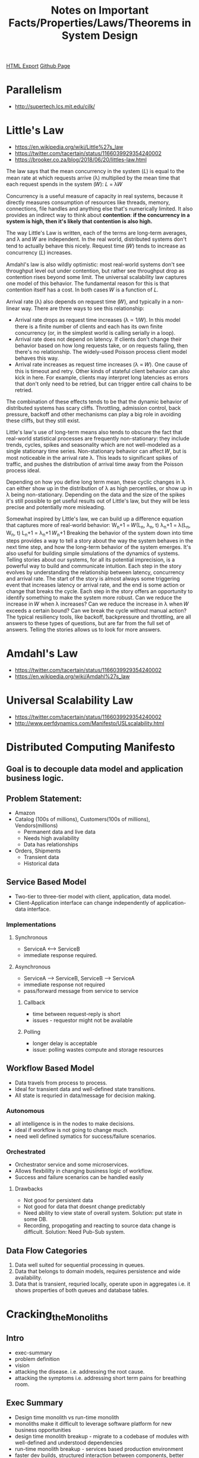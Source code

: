 #+TITLE: Notes on Important Facts/Properties/Laws/Theorems in System Design
#+STARTUP: indent
[[./systems.design.html][HTML Export]]
[[https://github.com/ornash/notes/blob/master/engineering/systems-design.org][Github Page]]

* Parallelism
  - http://supertech.lcs.mit.edu/cilk/

* Little's Law
  - https://en.wikipedia.org/wiki/Little%27s_law
  - https://twitter.com/tacertain/status/1166039929354240002
  - https://brooker.co.za/blog/2018/06/20/littles-law.html
  The law says that the mean concurrency in the system (𝐿) is equal to the mean rate at which requests arrive (λ)
  multiplied by the mean time that each request spends in the system (𝑊): 𝐿 = λ𝑊
  
  Concurrency is a useful measure of capacity in real systems, because it directly measures consumption of resources
  like threads, memory, connections, file handles and anything else that's numerically limited. It also provides an
  indirect way to think about *contention*: *if the concurrency in a system is high, then it's likely that contention is
  also high.*

  The way Little's Law is written, each of the terms are long-term averages, and λ and 𝑊 are independent. In the real
  world, distributed systems don't tend to actually behave this nicely. Request time (𝑊) tends to increase as
  concurrency (𝐿) increases.

  Amdahl's law is also wildly optimistic: most real-world systems don't see throughput level out under contention, but
  rather see throughput drop as contention rises beyond some limit. The universal scalability law captures one model of
  this behavior. The fundamental reason for this is that contention itself has a cost. In both cases 𝑊 is a function of
  𝐿.

  Arrival rate (λ) also depends on request time (𝑊), and typically in a non-linear way. There are three ways to see this
  relationship: 
  - Arrival rate drops as request time increases (λ ∝ 1/𝑊). In this model there is a finite number of clients and each
    has its own finite concurrency (or, in the simplest world is calling serially in a loop).
  - Arrival rate does not depend on latency. If clients don't change their behavior based on how long requests take, or
    on requests failing, then there's no relationship. The widely-used Poisson process client model behaves this way.
  - Arrival rate increases as request time increases (λ ∝ 𝑊). One cause of this is timeout and retry. Other kinds of
    stateful client behavior can also kick in here. For example, clients may interpret long latencies as errors that
    don't only need to be retried, but can trigger entire call chains to be retried.
  The combination of these effects tends to be that the dynamic behavior of distributed systems has scary
  cliffs. Throttling, admission control, back pressure, backoff and other mechanisms can play a big role in avoiding
  these cliffs, but they still exist. 

  Little's law's use of long-term means also tends to obscure the fact that real-world statistical processes are
  frequently non-stationary: they include trends, cycles, spikes and seasonality which are not well-modeled as a single
  stationary time series. Non-stationary behavior can affect 𝑊, but is most noticeable in the arrival rate λ. This leads
  to significant spikes of traffic, and pushes the distribution of arrival time away from the Poisson process ideal.

  Depending on how you define long term mean, these cyclic changes in λ can either show up in the distribution of λ as
  high percentiles, or show up in λ being non-stationary. Depending on the data and the size of the spikes it's still
  possible to get useful results out of Little's law, but they will be less precise and potentially more misleading.

  Somewhat inspired by Little's law, we can build up a difference equation that captures more of real-world behavior:
  W_n+1 = 𝑊(L_n, λ_n, t)
  λ_n+1 = λ(L_n, W_n, t)
  L_n+1 = λ_n+1 𝑊_n+1
  Breaking the behavior of the system down into time steps provides a way to tell a story about the way the system
  behaves in the next time step, and how the long-term behavior of the system emerges. It's also useful for building
  simple simulations of the dynamics of systems. Telling stories about our systems, for all its potential imprecision,
  is a powerful way to build and communicate intuition.
  Each step in the story evolves by understanding the relationship between latency, concurrency and arrival rate. The
  start of the story is almost always some triggering event that increases latency or arrival rate, and the end is some
  action or change that breaks the cycle. Each step in the story offers an opportunity to identify something to make the
  system more robust. Can we reduce the increase in 𝑊 when λ increases? Can we reduce the increase in λ when 𝑊 exceeds a
  certain bound? Can we break the cycle without manual action?
  The typical resiliency tools, like backoff, backpressure and throttling, are all answers to these types of questions,
  but are far from the full set of answers. Telling the stories allows us to look for more answers.

* Amdahl's Law
  - https://twitter.com/tacertain/status/1166039929354240002
  - https://en.wikipedia.org/wiki/Amdahl%27s_law

* Universal Scalability Law
  - https://twitter.com/tacertain/status/1166039929354240002
  - http://www.perfdynamics.com/Manifesto/USLscalability.html


* Distributed Computing Manifesto
** Goal is to decouple data model and application business logic.
** Problem Statement:
  - Amazon
  - Catalog (100s of millions), Customers(100s of millions), Vendors(millions)
    - Permanent data and live data
    - Needs high availability
    - Data has relationships
  - Orders, Shipments
    - Transient data
    - Historical data
** Service Based Model
- Two-tier to three-tier model with client, application, data model.
- Client-Application interface can change independently of application-data interface.
*** Implementations
**** Synchronous
- ServiceA <---> ServiceB
- immediate response required.
**** Asynchronous
- ServiceA ---> ServiceB, ServiceB ---> ServiceA
- immediate response not required
- pass/forward message from service to service
***** Callback
- time between request-reply is short
- issues - requestor might not be available
***** Polling
- longer delay is acceptable
- issue: polling wastes compute and storage resources
** Workflow Based Model
  - Data travels from process to process.
  - Ideal for transient data and well-defined state transitions.
  - All state is requried in data/message for decision making.
*** Autonomous
- all intelligence is in the nodes to make decisions.
- ideal if workflow is not going to change much.
- need well defined symatics for success/failure scenarios.
*** Orchestrated
- Orchestrator service and some microservices.
- Allows flexbililty in changing business logic of workflow.
- Success and failure scenarios can be handled easily
**** Drawbacks
- Not good for persistent data
- Not good for data that doesnt change predictably
- Need ability to view state of overall system. Solution: put state in some DB.
- Recording, propogating and reacting to source data change is difficult. Solution: Need Pub-Sub system.
** Data Flow Categories
1. Data well suited for sequential processing in queues.
2. Data that belongs to domain models, requires persistence and wide availability.
3. Data that is transient, requried locally, operate upon in aggregates i.e. it shows properties of both queues and
   database tables.

* Cracking_the_Monoliths
** Intro
- exec-summary
- problem definition
- vision
- attacking the disease. i.e. addressing the root cause.
- attacking the symptoms i.e. addressing short term pains for breathing room.
** Exec Summary
- Design time monolith vs run-time monolith
- monoliths make it difficult to leverage software platform for new business opportunities
- design time monolith breakup - migrate to a codebase of modules with well-defined and understood dependencies
- run-time monolith breakup - services based production environment
- faster dev builds, structured interaction between components, better isolation of compoents
** Problem - The monoliths
- pieces of codebase can’t be used independently
- although codebase is broken apart physically into modules, the dependencies between modules are not well organized,
  making it effectively impossible to use only the modules your application really requires. This the design time
  monolith.
- A run time monolith is an executable that is too big, and does too many things.
- Fragile run-time. Huge blast radius.
*** Symptoms
- executables are hard to deploy
- problems linking and debugging due to lack of memory
- People have to build all the source code
- shared ownership of code. shared ownership is no ownership
- share functionality at levels too close to the physical e.g. database schema or code level.
- Branching in the version control system is cumbersome.
- Changes take a long time to propagate to branches
- difficult to resolve dependencies between libraries
*** Costs
- lot of time is required to change line of code and rebuild executable
- executables too big to compile and link
- difficult to integrate and expose internal services to external parties on the internet
** Vision
- Large programs are bad. So use small programs.
- It’s the little decisions that count.
- Think about how you can break the system into services that run in separate executables that can fail and version
  independently.
- Change in our corporate behaviour.
*** Brazil
- Each library has a well defined owner (usually a group).
- Dependencies between libraries are explicit and enforced.
- Libraries can be versioned and deployed independently.
- Libraries have hierarchical structure.
- Libraries are shared via object code, not source code.
*** Service Based Architecture
- Break up the run time monoliths into bite sized chunks. Implement the chunks as services that are accessed via some
  kind of middleware.
- Monoliths become simple applications that call services to do their dirty work.
- Services are typically used by many applications; they are also used by each other.
- Services need to be as independent of one another as possible.
- Services communicate via middleware.
** Attacking the disease
** Attacking the symptoms
* Criteria for Choosing a Database

* Generic System Design Principles
** High Level
- *Elements of a good system*: primitives, means of combination and means of abstraction.
  - A good system defines a *language* people use to communicate with the system and with each other.
- Have you created *abstraction barriers*? Do you need them?
- Don't design using a flowchart but use *information hiding* as a principle.
- Dont just design good abstractions also design good *data structures* to support those abstractions.
- Use *wishful thinking* as a principle for designing abstractions.
- Do you need a *name or store* for your data?
- Should *storage and computation* be together or separate?
- What are the *constructors, selectors, and mutators*? or CRUD or PUT/GET/DELETE/POST.
- Should the application use *end-to-end* or *component based* philosophy?
- Two main criteria of any system design:
  1. We want to be able to make *changes* to system in future.
  2. We want to be able to *prove them correct*.
- Design for *change*.
  - Ask, what are the assumptions? Then reason about what *assumptions* are going to change.
  - Ask, what is the *rate of change* of various components?
- Ask, what *kind of application* are you designing?
  - simulation, constraint system, database, real-time system, batch processing, stream processing etc.
- Service/System/REST APIs should be simple, understadable, extensible, idempotent and stateless if possible.
- *Evolve through data*, data lives longer than code.
- *Command query segragation*

** Low Level
- Computer programs and computational processes.
- Avoid unnecessary work. If not, reduce unnecessary work. Parallelize. Compress.
- *Elements of a good system*: primitives, means of combination and means of abstraction.
  - A good system defines a *language* people use to communicate with the system and with each other.
  - A good programming language allows the programmer to think better.
  - Similary, good software should allow its users to think and therefore work better.
- There is no difference between *code and data*. Don't treat them differently.
- Give it a *name*.
- *Decompose(take derivative)* system down to its smallest useful parts and then build up.
- *Return procedures* when you know what the operation is but dont have all the arguments available. This allows
  manipulation of procedures and delaying their application until all arguments are available.
- *Accept procedures* as arguments to implement something generic. *Return procedures* to allow procedure manipulation
  as objects and delayed execution.
- Don't design using a flowchart but use *information hiding* as a principle.
- Dont just design good abstractions also design good *data structures* to support those abstractions.
- Use *wishful thinking* as a principle for designing abstractions.
- *Data abstraction* isolate part of program that represent data objects from parts that use data objects.
  - involes defining *concrete representation* that is independent of its usage and *constructors, selectors* for usage.
- Just *constructors and selectors* are not enough, definition of data should also involve conditions that these
  procedures must fulfill in order to be a valid representation of that data.
- Have you created *abstraction barriers*? Do you need them?
- Setup and use the data abstractions with *closure property*.
- Write programs for computers as well as other programmers.
- Define *conventional interface* where you can.
- Provide *transforms* (to itself) for immutable data in addition to *constructors, selectors and preconditions*.
- *Multiple representations* of data exits, therefore besides isolating representation from use, abstraction barriers
  should:
  1. isolate different design choices from each other
  2. permit different choices to coexist in a single program
  3. permit programmers to incorporate modules into larger systems additively without redesign/reimplementation.
- *Abstraction barriers* provide horizontal separation and *Multiple Representations* provide vertical separation.
- Choose between *calling things* (Coral) vs *message passing* (REST).
- Use *coercion* to implement systems with generic operations. Coercion on type tower is easier than a type tree.
- Do you need a *name or store* for your value?
- Mutation itself isn't bad, it is better design choice sometimes. It is the system design choices it forces you to take
  realted to time and space complexity, readability, maintainability, abstraction etc. result in a bad system.
- Similarly immutability isn't always good, it too can lead to bad design in some cases. e.g. try to implement Queue
  with immutable data structures.
- Compound data is used to model real-world objects that have several aspects. We achieve data abstraction over these
  compound data objects by using *constructors, selectors, and mutators*.
- Mutators introduce *state* into the objects which then become dependent on *time*. Therefore, mutate only if
  absolultely necessary. You go from relying on value of variable x to value of x(t) where t is time.
- Along with asking whether you need a *name or a store* for value, you can also ask does the value change over time and
  if so, how. This can guide your mutable vs immutable design decision.
- Design at an abstract level without notion of actual time, introduce actual time when absolutely necessary.
- Use *connecting procedures* if necessary to prevent two ore more objects from knowing about each other.
- Ask, what *kind of application* are you designing?
  - simulation, constraint system, database, real-time system, batch processing, stream processing etc.
- Things in the real/physical world happen concurrently, therefore, computational processes too should be able to model
  *concurrent real world behaviour*. Write programs from the get-go as if they were to be executed concurrently.
- Three ways of modeling systems: *immutable, mutable, concurrent*. Immutable and immutable-concurrent modeling is
  relatively easy. Just mutable modeling is also easy. mutable-concurrent modeling difficult but essential.
- Can you reduce system requirement from "no two processes that change any shared state variables can occur at the same
  time" to "a concurrent system should produce the same result as if the processes had run sequentially in some order".
- Mutations using assignment is not the only way to model "state", *streams with delayed evaluation* offer another
  approach for modeling state but it comes with its own problems.
- Slight change in approach at lower level can have huge impact at higher levels. *Streams and implicit streams*.
- 


*** Concurrent Systems 
- Use serialization to control access to shared variables. Serialization is implemented using mutex.
- 

** What do we want to do with systems while building and after building them?
*** Low level
- it is all about people, software systems should let them work and think better.
- name them
- modular
- good abstractions
- good data structure
- test and prove them correct
- end-to-end test
- writing programs for computers as well as other programmers.
- allow additive evolution

*** High level
- all properties of low level
- develop parallely with speed and agility
- deploy and govern independently
- monitor them and react when they fail
- fault tolerant, resilient
- sync data between them
- lower costs and maintenance
- generalize systems so that they can be used in other places

** Operational Excellence Philisophy
*** Cultivate "always improve" mentality because everything can be improved.
*** Development and Testing
- Enable single machine deployment of service so it is easy to test the whole thing. If it is not, engineers will lie/assume
  that they tested it.
- Design for incremental release or evolution.
- Deal with failures/exceptions/timeouts in other services. Think about blast radius.
*** Deployment
- Ship frequently and allow rollback.
- One-box setup. Limit blast radius.
*** Production
- What are the costs of running *operations*? Hardware costs are the highest. Maintenance is next
- Dont make people do boring *on-call/operations* tasks. Even the best will make mistake because it is boring.
- Causes of *failure* in order of frequency (1. software, 2. people, 3. hardware)
- Produce events, *monitor* them, and keep tuning how many alerts you create.. not too many, not too
  less.. Check customer-issue/alert ratio..
- Bug reproduction is difficult, drop enough system state in the logs so that you can figure whats going on.
- Create a runbook.
- Evolve through data, data lives longer than code.
- ?versioning of data and apis best practices. canary. API gateway.
- ?beta/gamma/prod environments best practices. one box.
**** Handling Scale
- Provision server/DB capacity early. Plan for traffic spikes and growth rates.
- Setup fail overs and replica in multi region/AZ.
- Prewarm load balancers.
- Load and performance tests. Chaos monkey.
**** Monitoring Systems
- Allow OODA.
- Should allow 
  - observability - birds eye view of all systems
  - reliability - monitoring system itself should be reliable
  - performance - latency and statleness should be minimal
  - usability - anyone at company should be able to use it
- Metrics
  - Annotation library and standard APIs
  - Include cpu, memory, disk space, network i/o.
  - Include latency, throughput, errors, p50, p90, p99
  - Include success, data type/source, error code, domain-specific id
  - Include release version, environment, region
  - DB CPU, connection, write/read throughput, latency, queue size.
- Dashboards
*** Production Issue Handling and COE
- 5 Whys?
- Root cause analysis and remediation is a must.


** Team Leading Philisophy
- Strive for simplicity.
- Teach them and respect them. They are already the best just guide them.
- You cannot control other people, you can only guide them.
- Teach them about trade-offs because thats a major portion of daily decision making.
- Challenge seniors and listen to juniors. Ask them to challenge you.
- Lead with questions. Lead with code. Set an example.
- Carrot and Stick. Change the incentives.
- Maintain a list of blogs/videos/papers/books that you would like to share and discuss with the team.
- Don't confuse the team, lead with conviction. Accept when things are wrong.
- Amazon leadership principles. Let multiple projects/ideas/products grow but hold them accountable.
- Build a community. People have different skills, utilize all.
